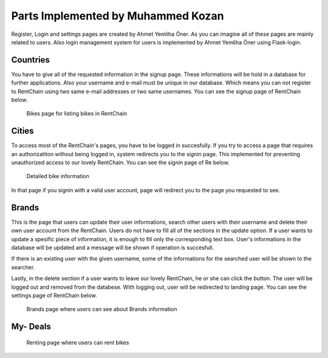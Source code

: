 Parts Implemented by Muhammed Kozan
================================

Register, Login and settings pages are created by Ahmet Yemliha Öner. As you can imagine all of these pages are mainly related to users. Also login management system for users is implemented by Ahmet Yemliha Öner using Flask-login.

Countries
------
You have to give all of the requested information in the signup page. These informations will be hold in a database for further applications. Also your username and e-mail must be unique in our database.
Which means you can not register to RentChain using two same e-mail addresses or two same usernames. You can see the signup page of RentChain below.

.. figure:: images/bikes.png
     :scale: 100 %
     :alt: Bikes page

     Bikes page for listing bikes in RentChain

Cities
------
To access most of the RentChain's pages, you have to be logged in succesfully. If you try to access a page that requires an authorizatiton without being logged in, system redirects you to the signin page.
This implemented for preventing unauthorized access to our lovely RentChain. You can see the signin page of Re below.

.. figure:: images/Bike.png
     :scale: 100 %
     :alt: login page

     Detailed bike information 

In that page if you signin with a valid user account, page will redirect you to the page you requested to see.

Brands
--------
This is the page that users can update their user informations, search other users with their username and delete their own user account from the RentChain.
Users do not have to fill all of the sections in the update option. If a user wants to update a spesific piece of information, it is enough to fill only the corresponding text box.
User's informations in the database will be updated and a message will be shown if operation is succesfull.

If there is an existing user with the given username, some of the informations for the searched user will be shown to the searcher.

Lastly, in the delete section if a user wants to leave our lovely RentChain, he or she can click the button. The user will be logged out and removed from the databese. With logging out, user will be redirected to landing page.
You can see the settings page of RentChain below.

.. figure:: images/general.png
     :scale: 100 %
     :alt: Brands page

     Brands page where users can see about Brands information

My- Deals
--------



.. figure:: images/rent.png
     :scale: 100 %
     :alt: Rent page

     Renting page where users can rent bikes
